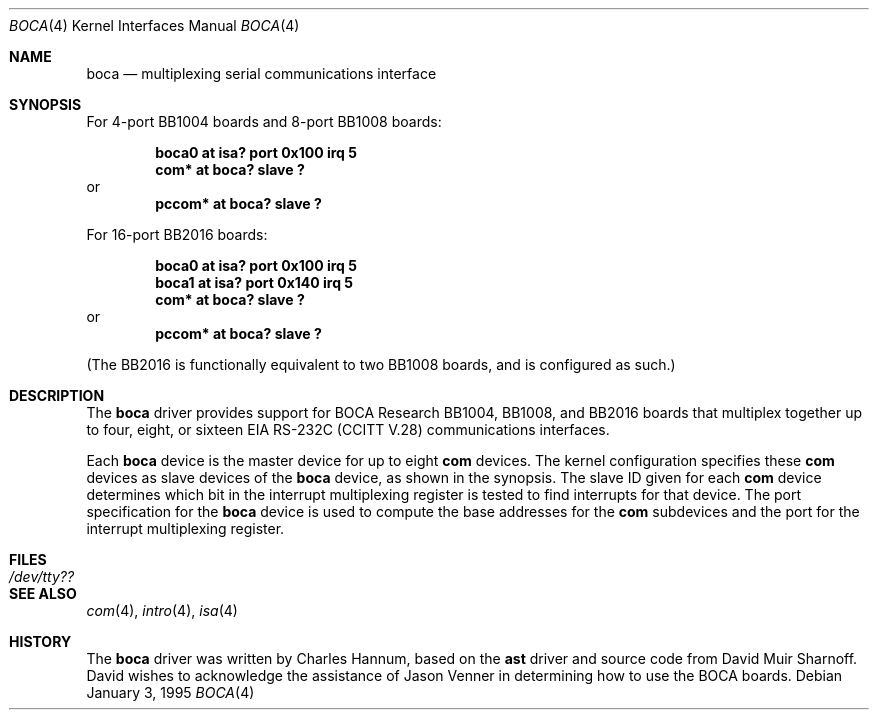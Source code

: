 .\"	$OpenBSD: boca.4,v 1.6 2002/09/26 07:55:39 miod Exp $
.\"
.\" Copyright (c) 1990, 1991 The Regents of the University of California.
.\" All rights reserved.
.\"
.\" This code is derived from software contributed to Berkeley by
.\" the Systems Programming Group of the University of Utah Computer
.\" Science Department.
.\" Redistribution and use in source and binary forms, with or without
.\" modification, are permitted provided that the following conditions
.\" are met:
.\" 1. Redistributions of source code must retain the above copyright
.\"    notice, this list of conditions and the following disclaimer.
.\" 2. Redistributions in binary form must reproduce the above copyright
.\"    notice, this list of conditions and the following disclaimer in the
.\"    documentation and/or other materials provided with the distribution.
.\" 3. Neither the name of the University nor the names of its contributors
.\"    may be used to endorse or promote products derived from this software
.\"    without specific prior written permission.
.\"
.\" THIS SOFTWARE IS PROVIDED BY THE REGENTS AND CONTRIBUTORS ``AS IS'' AND
.\" ANY EXPRESS OR IMPLIED WARRANTIES, INCLUDING, BUT NOT LIMITED TO, THE
.\" IMPLIED WARRANTIES OF MERCHANTABILITY AND FITNESS FOR A PARTICULAR PURPOSE
.\" ARE DISCLAIMED.  IN NO EVENT SHALL THE REGENTS OR CONTRIBUTORS BE LIABLE
.\" FOR ANY DIRECT, INDIRECT, INCIDENTAL, SPECIAL, EXEMPLARY, OR CONSEQUENTIAL
.\" DAMAGES (INCLUDING, BUT NOT LIMITED TO, PROCUREMENT OF SUBSTITUTE GOODS
.\" OR SERVICES; LOSS OF USE, DATA, OR PROFITS; OR BUSINESS INTERRUPTION)
.\" HOWEVER CAUSED AND ON ANY THEORY OF LIABILITY, WHETHER IN CONTRACT, STRICT
.\" LIABILITY, OR TORT (INCLUDING NEGLIGENCE OR OTHERWISE) ARISING IN ANY WAY
.\" OUT OF THE USE OF THIS SOFTWARE, EVEN IF ADVISED OF THE POSSIBILITY OF
.\" SUCH DAMAGE.
.\"
.\"     from: @(#)dca.4	5.2 (Berkeley) 3/27/91
.\"	from: Id: com.4,v 1.1 1993/08/06 11:19:07 cgd Exp
.\"
.Dd January 3, 1995
.Dt BOCA 4
.Os
.Sh NAME
.Nm boca
.Nd multiplexing serial communications interface
.Sh SYNOPSIS
For 4-port BB1004 boards and 8-port BB1008 boards:
.Pp
.Cd "boca0 at isa? port 0x100 irq 5"
.Cd "com* at boca? slave ?"
or
.Cd "pccom* at boca? slave ?"
.Pp
For 16-port BB2016 boards:
.Pp
.Cd "boca0 at isa? port 0x100 irq 5"
.Cd "boca1 at isa? port 0x140 irq 5"
.Cd "com* at boca? slave ?"
or
.Cd "pccom* at boca? slave ?"
.Pp
(The BB2016 is functionally equivalent to two BB1008 boards,
and is configured as such.)
.Sh DESCRIPTION
The
.Nm
driver provides support for BOCA Research BB1004, BB1008, and BB2016
boards that multiplex together up to four, eight, or sixteen
.Tn EIA
.Tn RS-232C
.Pf ( Tn CCITT
.Tn V.28 )
communications interfaces.
.Pp
Each
.Nm
device is the master device for up to eight
.Nm com
devices.
The kernel configuration specifies these
.Nm com
devices as slave devices of the
.Nm
device, as shown in the synopsis.
The slave ID given for each
.Nm com
device determines which bit in the interrupt multiplexing register is
tested to find interrupts for that device.
The
.Tn port
specification for the
.Nm
device is used to compute the base addresses for the
.Nm com
subdevices and the port for the interrupt multiplexing register.
.Sh FILES
.Bl -tag -width Pa
.It Pa /dev/tty??
.El
.Sh SEE ALSO
.Xr com 4 ,
.Xr intro 4 ,
.Xr isa 4
.Sh HISTORY
The
.Nm
driver was written by Charles Hannum, based on the
.Nm ast
driver and source code from David Muir Sharnoff.
David wishes to acknowledge the assistance of Jason Venner in determining
how to use the BOCA boards.
